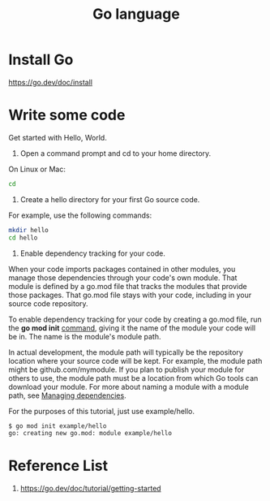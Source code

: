 :PROPERTIES:
:ID:       3a0479b8-3cf1-41b1-ac92-4aa4523e9270
:END:
#+title: Go language

* Install Go
https://go.dev/doc/install

* Write some code
Get started with Hello, World.

1. Open a command prompt and cd to your home directory.
On Linux or Mac:
#+begin_src bash
cd
#+end_src
2. Create a hello directory for your first Go source code.
For example, use the following commands:
#+begin_src bash
mkdir hello
cd hello
#+end_src
3. Enable dependency tracking for your code.
When your code imports packages contained in other modules, you manage those dependencies through your code's own module. That module is defined by a go.mod file that tracks the modules that provide those packages. That go.mod file stays with your code, including in your source code repository.

To enable dependency tracking for your code by creating a go.mod file, run the *go mod init* [[https://go.dev/ref/mod#go-mod-init][command]], giving it the name of the module your code will be in. The name is the module's module path.

In actual development, the module path will typically be the repository location where your source code will be kept. For example, the module path might be github.com/mymodule. If you plan to publish your module for others to use, the module path must be a location from which Go tools can download your module. For more about naming a module with a module path, see [[https://go.dev/doc/modules/managing-dependencies#naming_module][Managing dependencies]].

For the purposes of this tutorial, just use example/hello.
#+begin_src bash
$ go mod init example/hello
go: creating new go.mod: module example/hello
#+end_src

* Reference List
1. https://go.dev/doc/tutorial/getting-started
